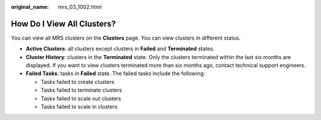 :original_name: mrs_03_1002.html

.. _mrs_03_1002:

How Do I View All Clusters?
===========================

You can view all MRS clusters on the **Clusters** page. You can view clusters in different status.

-  **Active Clusters**: all clusters except clusters in **Failed** and **Terminated** states.
-  **Cluster History**: clusters in the **Terminated** state. Only the clusters terminated within the last six months are displayed. If you want to view clusters terminated more than six months ago, contact technical support engineers.
-  **Failed Tasks**: tasks in **Failed** state. The failed tasks include the following:

   -  Tasks failed to create clusters
   -  Tasks failed to terminate clusters
   -  Tasks failed to scale out clusters
   -  Tasks failed to scale in clusters
